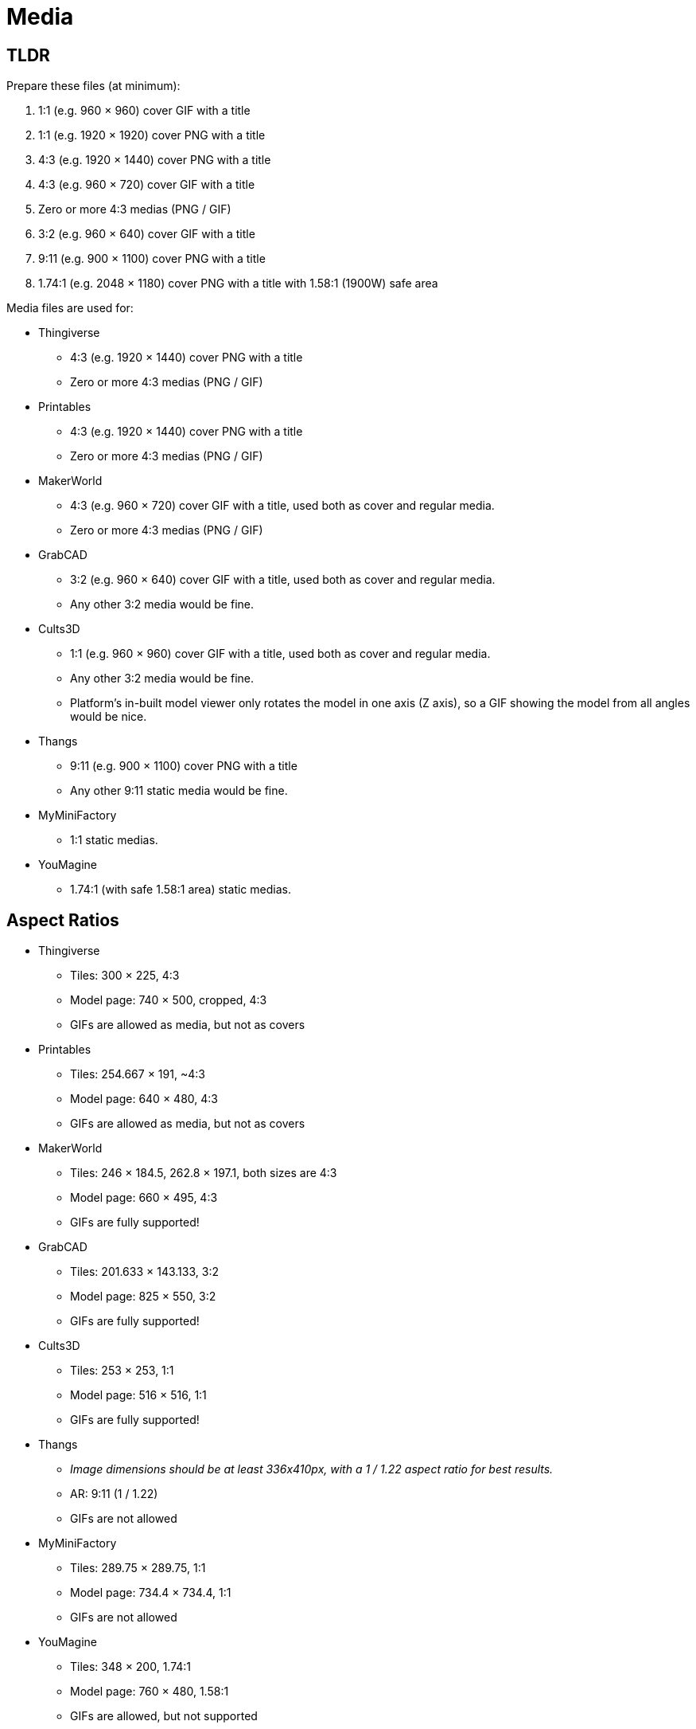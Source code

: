 = Media

== TLDR

Prepare these files (at minimum):

. 1:1 (e.g. 960 × 960) cover GIF with a title
. 1:1 (e.g. 1920 × 1920) cover PNG with a title
. 4:3 (e.g. 1920 × 1440) cover PNG with a title
. 4:3 (e.g. 960 × 720) cover GIF with a title
. Zero or more 4:3 medias (PNG / GIF)
. 3:2 (e.g. 960 × 640) cover GIF with a title
. 9:11 (e.g. 900 × 1100) cover PNG with a title
. 1.74:1 (e.g. 2048 × 1180) cover PNG with a title with 1.58:1 (1900W) safe area

Media files are used for:

* Thingiverse
** 4:3 (e.g. 1920 × 1440) cover PNG with a title
** Zero or more 4:3 medias (PNG / GIF)

* Printables
** 4:3 (e.g. 1920 × 1440) cover PNG with a title
** Zero or more 4:3 medias (PNG / GIF)

* MakerWorld
** 4:3 (e.g. 960 × 720) cover GIF with a title, used both as cover and regular media.
** Zero or more 4:3 medias (PNG / GIF)

* GrabCAD
** 3:2 (e.g. 960 × 640) cover GIF with a title, used both as cover and regular media.
** Any other 3:2 media would be fine.

* Cults3D
** 1:1 (e.g. 960 × 960) cover GIF with a title, used both as cover and regular media.
** Any other 3:2 media would be fine.
** Platform's in-built model viewer only rotates the model in one axis (Z axis), so a GIF showing the model from all angles would be nice.

* Thangs
** 9:11 (e.g. 900 × 1100) cover PNG with a title
** Any other 9:11 static media would be fine.

* MyMiniFactory
** 1:1 static medias.

* YouMagine
** 1.74:1 (with safe 1.58:1 area) static medias.

== Aspect Ratios

* Thingiverse
** Tiles: 300 × 225, 4:3
** Model page: 740 × 500, cropped, 4:3
** GIFs are allowed as media, but not as covers

* Printables
** Tiles: 254.667 × 191, ~4:3
** Model page: 640 × 480, 4:3
** GIFs are allowed as media, but not as covers

* MakerWorld
** Tiles: 246 × 184.5, 262.8 × 197.1, both sizes are 4:3
** Model page: 660 × 495, 4:3
** GIFs are fully supported!

* GrabCAD
** Tiles: 201.633 × 143.133, 3:2
** Model page: 825 × 550, 3:2
** GIFs are fully supported!

* Cults3D
** Tiles: 253 × 253, 1:1
** Model page: 516 × 516, 1:1
** GIFs are fully supported!

* Thangs
** __Image dimensions should be at least 336x410px, with a 1 / 1.22 aspect ratio for best results.__
** AR: 9:11 (1 / 1.22)
** GIFs are not allowed

* MyMiniFactory
** Tiles: 289.75 × 289.75, 1:1
** Model page: 734.4 × 734.4, 1:1
** GIFs are not allowed

* YouMagine
** Tiles: 348 × 200, 1.74:1
** Model page: 760 × 480, 1.58:1
** GIFs are allowed, but not supported

== Aspect Ratios to sizes

3:2 → 1920 × 1280
4:3 → 1920 × 1440
1:1 → 1920 × 1920
9:11 → 900 × 1100
